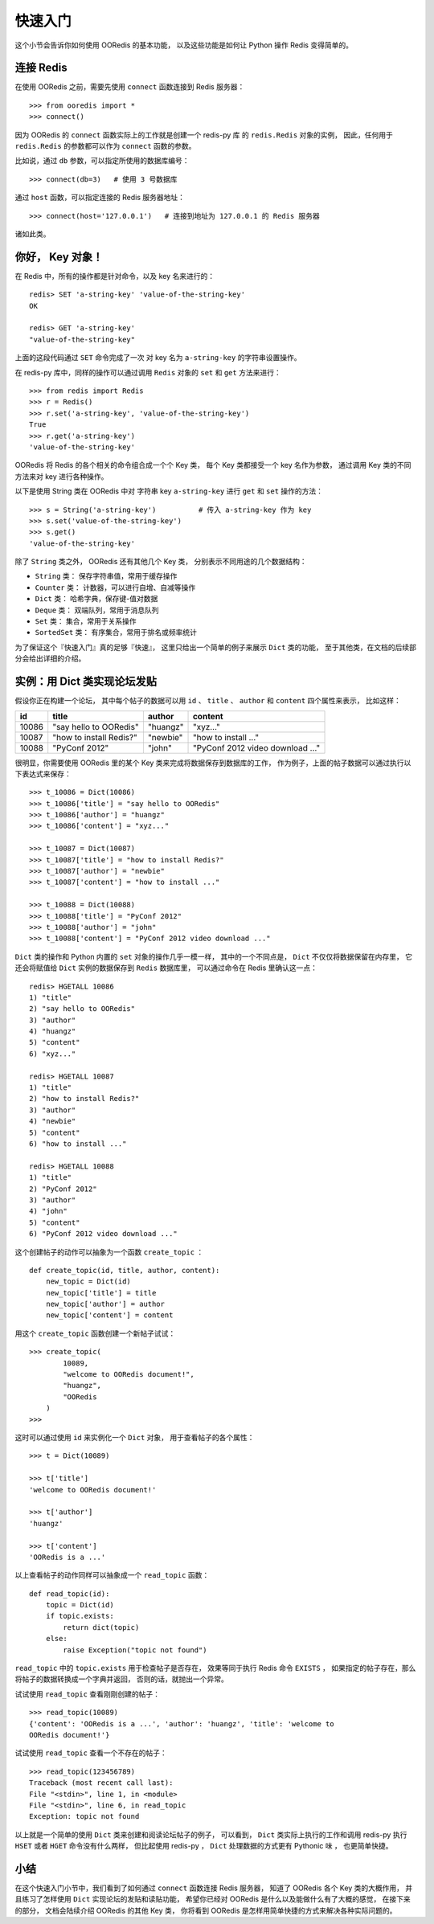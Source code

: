 快速入门
=========


这个小节会告诉你如何使用 OORedis 的基本功能，
以及这些功能是如何让 Python 操作 Redis 变得简单的。


连接 Redis
---------------

在使用 OORedis 之前，需要先使用 ``connect`` 函数连接到 Redis 服务器：

::

    >>> from ooredis import *
    >>> connect()

因为 OORedis 的 ``connect`` 函数实际上的工作就是创建一个 redis-py 库
的 ``redis.Redis`` 对象的实例，
因此，任何用于 ``redis.Redis`` 的参数都可以作为 ``connect`` 函数的参数。

比如说，通过 ``db`` 参数，可以指定所使用的数据库编号：

::

    >>> connect(db=3)   # 使用 3 号数据库

通过 ``host`` 函数，可以指定连接的 Redis 服务器地址：

::

    >>> connect(host='127.0.0.1')   # 连接到地址为 127.0.0.1 的 Redis 服务器

诸如此类。


你好， Key 对象！
-------------------

在 Redis 中，所有的操作都是针对命令，以及 key 名来进行的：

::

    redis> SET 'a-string-key' 'value-of-the-string-key'
    OK

    redis> GET 'a-string-key'
    "value-of-the-string-key"

上面的这段代码通过 ``SET`` 命令完成了一次
对 key 名为 ``a-string-key`` 的字符串设置操作。

在 redis-py 库中，同样的操作可以通过调用 ``Redis`` 对象的 ``set`` 和 ``get`` 方法来进行：

::

    >>> from redis import Redis
    >>> r = Redis()
    >>> r.set('a-string-key', 'value-of-the-string-key')
    True
    >>> r.get('a-string-key')
    'value-of-the-string-key'

OORedis 将 Redis 的各个相关的命令组合成一个个 Key 类，
每个 Key 类都接受一个 key 名作为参数，
通过调用 Key 类的不同方法来对 key 进行各种操作。

以下是使用 String 类在 OORedis 中对
字符串 key ``a-string-key`` 进行 ``get`` 和 ``set`` 操作的方法：

::

    >>> s = String('a-string-key')          # 传入 a-string-key 作为 key
    >>> s.set('value-of-the-string-key')
    >>> s.get()
    'value-of-the-string-key'

除了 ``String`` 类之外， OORedis 还有其他几个 Key 类，
分别表示不同用途的几个数据结构：

- ``String`` 类： 保存字符串值，常用于缓存操作

- ``Counter`` 类： 计数器，可以进行自增、自减等操作

- ``Dict`` 类： 哈希字典，保存键-值对数据

- ``Deque`` 类： 双端队列，常用于消息队列

- ``Set`` 类： 集合，常用于关系操作

- ``SortedSet`` 类： 有序集合，常用于排名或频率统计

为了保证这个『快速入门』真的足够『快速』，
这里只给出一个简单的例子来展示 ``Dict`` 类的功能，
至于其他类，在文档的后续部分会给出详细的介绍。


实例：用 Dict 类实现论坛发贴
-------------------------------------------

假设你正在构建一个论坛，
其中每个帖子的数据可以用
``id`` 、 ``title`` 、 ``author`` 和 ``content`` 四个属性来表示，
比如这样：

====== ======================== ========== ====================================
 id      title                    author       content
====== ======================== ========== ====================================
10086   "say hello to OORedis"   "huangz"    "xyz..."
10087   "how to install Redis?"  "newbie"    "how to install ..."
10088   "PyConf 2012"            "john"      "PyConf 2012 video download ..."
====== ======================== ========== ====================================

很明显，你需要使用 OORedis 里的某个 Key 类来完成将数据保存到数据库的工作，
作为例子，上面的帖子数据可以通过执行以下表达式来保存：

::

    >>> t_10086 = Dict(10086)
    >>> t_10086['title'] = "say hello to OORedis"
    >>> t_10086['author'] = "huangz"
    >>> t_10086['content'] = "xyz..."

    >>> t_10087 = Dict(10087)
    >>> t_10087['title'] = "how to install Redis?"
    >>> t_10087['author'] = "newbie"
    >>> t_10087['content'] = "how to install ..."

    >>> t_10088 = Dict(10088)
    >>> t_10088['title'] = "PyConf 2012"
    >>> t_10088['author'] = "john"
    >>> t_10088['content'] = "PyConf 2012 video download ..."

``Dict`` 类的操作和 Python 内置的 ``set`` 对象的操作几乎一模一样，
其中的一个不同点是， ``Dict`` 不仅仅将数据保留在内存里，
它还会将赋值给 ``Dict`` 实例的数据保存到 ``Redis`` 数据库里，
可以通过命令在 Redis 里确认这一点：

::

    redis> HGETALL 10086
    1) "title"
    2) "say hello to OORedis"
    3) "author"
    4) "huangz"
    5) "content"
    6) "xyz..."

    redis> HGETALL 10087
    1) "title"
    2) "how to install Redis?"
    3) "author"
    4) "newbie"
    5) "content"
    6) "how to install ..."

    redis> HGETALL 10088
    1) "title"
    2) "PyConf 2012"
    3) "author"
    4) "john"
    5) "content"
    6) "PyConf 2012 video download ..."

这个创建帖子的动作可以抽象为一个函数 ``create_topic`` ：

::

    def create_topic(id, title, author, content):
        new_topic = Dict(id)
        new_topic['title'] = title
        new_topic['author'] = author
        new_topic['content'] = content

用这个 ``create_topic`` 函数创建一个新帖子试试：

::

    >>> create_topic(
            10089,
            "welcome to OORedis document!",
            "huangz",
            "OORedis
        )
    >>>

这时可以通过使用 ``id`` 来实例化一个 ``Dict`` 对象，
用于查看帖子的各个属性：

::

    >>> t = Dict(10089)

    >>> t['title']
    'welcome to OORedis document!'

    >>> t['author']
    'huangz'

    >>> t['content']
    'OORedis is a ...'

以上查看帖子的动作同样可以抽象成一个 ``read_topic`` 函数：

::

    def read_topic(id):
        topic = Dict(id)
        if topic.exists:
            return dict(topic)
        else:
            raise Exception("topic not found")

``read_topic`` 中的 ``topic.exists`` 用于检查帖子是否存在，
效果等同于执行 Redis 命令 ``EXISTS`` ，
如果指定的帖子存在，那么将帖子的数据转换成一个字典并返回，
否则的话，就抛出一个异常。

试试使用 ``read_topic`` 查看刚刚创建的帖子：

::

    >>> read_topic(10089)
    {'content': 'OORedis is a ...', 'author': 'huangz', 'title': 'welcome to
    OORedis document!'}

试试使用 ``read_topic`` 查看一个不存在的帖子：

::

    >>> read_topic(123456789)
    Traceback (most recent call last):
    File "<stdin>", line 1, in <module>
    File "<stdin>", line 6, in read_topic
    Exception: topic not found

以上就是一个简单的使用 ``Dict`` 类来创建和阅读论坛帖子的例子，
可以看到，
``Dict`` 类实际上执行的工作和调用 redis-py 执行 ``HSET`` 或者 
``HGET`` 命令没有什么两样，
但比起使用 redis-py ， ``Dict`` 处理数据的方式更有 Pythonic 味 ，
也更简单快捷。


小结
-----

在这个快速入门小节中，我们看到了如何通过 ``connect`` 函数连接 Redis 服务器，
知道了 OORedis 各个 Key 类的大概作用，
并且练习了怎样使用 ``Dict`` 实现论坛的发贴和读贴功能，
希望你已经对 OORedis 是什么以及能做什么有了大概的感觉，
在接下来的部分，
文档会陆续介绍 OORedis 的其他 Key 类，
你将看到 OORedis 是怎样用简单快捷的方式来解决各种实际问题的。
